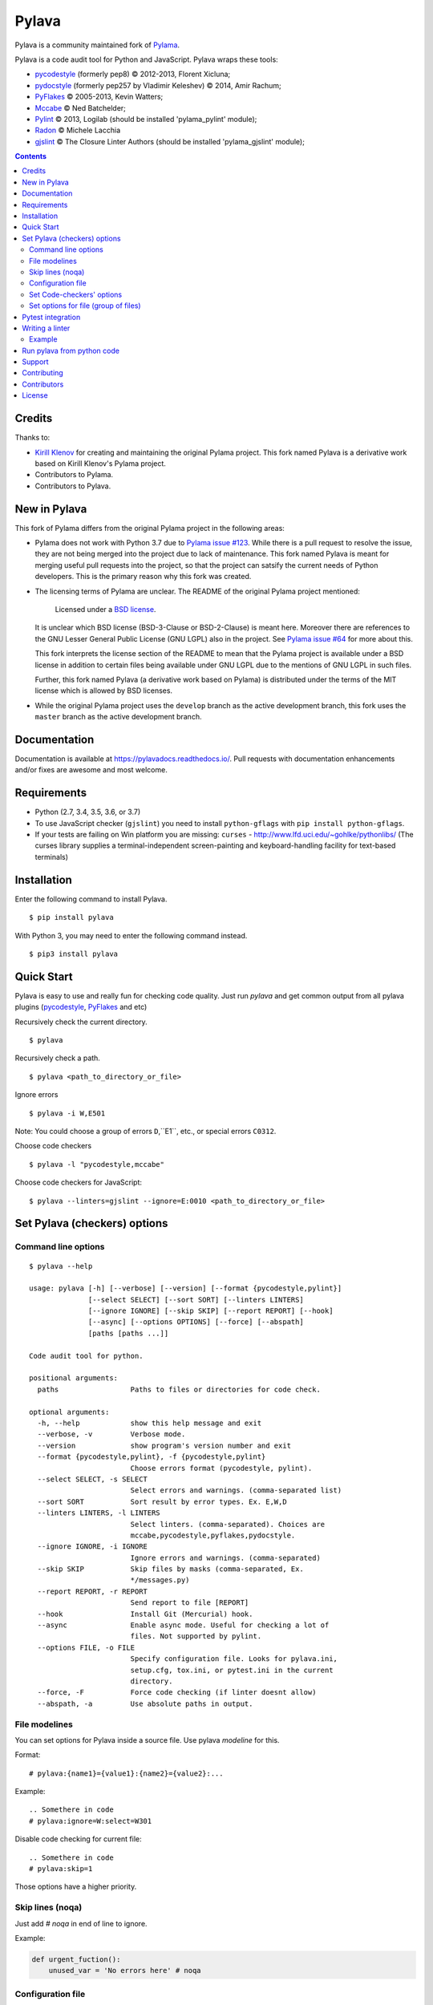 Pylava
======
Pylava is a community maintained fork of `Pylama
<https://github.com/klen/pylama>`_.

.. image:: https://travis-ci.com/pylava/pylava.svg?branch=master
    :target: https://travis-ci.com/pylava/pylava
    :alt: Build Status

.. image:: https://coveralls.io/repos/github/pylava/pylava/badge.svg?branch=master
    :target: https://coveralls.io/github/pylava/pylava?branch=master
    :alt: Coveralls

.. image:: https://img.shields.io/pypi/v/pylava.svg
    :target: https://pypi.org/project/pylava/
    :alt: Version

.. image:: https://readthedocs.org/projects/pylavadocs/badge/?version=latest
    :target: https://pylavadocs.readthedocs.io/en/latest/?badge=latest
    :alt: Documentation Status

Pylava is a code audit tool for Python and JavaScript. Pylava wraps
these tools:

* pycodestyle_ (formerly pep8) © 2012-2013, Florent Xicluna;
* pydocstyle_ (formerly pep257 by Vladimir Keleshev) © 2014, Amir Rachum;
* PyFlakes_ © 2005-2013, Kevin Watters;
* Mccabe_ © Ned Batchelder;
* Pylint_ © 2013, Logilab (should be installed 'pylama_pylint' module);
* Radon_ © Michele Lacchia
* gjslint_ © The Closure Linter Authors (should be installed 'pylama_gjslint' module);

.. _pycodestyle: https://github.com/PyCQA/pycodestyle
.. _pydocstyle: https://github.com/PyCQA/pydocstyle/
.. _PyFlakes: https://github.com/pyflakes/pyflakes
.. _Mccabe: http://nedbatchelder.com/blog/200803/python_code_complexity_microtool.html
.. _Pylint: http://pylint.org
.. _Radon: https://github.com/rubik/radon
.. _gjslint: https://developers.google.com/closure/utilities


.. contents::


Credits
-------
Thanks to:

- `Kirill Klenov <https://github.com/klen>`_ for creating and
  maintaining the original Pylama project. This fork named Pylava is a
  derivative work based on Kirill Klenov's Pylama project.
- Contributors to Pylama.
- Contributors to Pylava.


New in Pylava
-------------
This fork of Pylama differs from the original Pylama project in the
following areas:

- Pylama does not work with Python 3.7 due to `Pylama issue #123
  <https://github.com/klen/pylama/issues/123>`_. While there is a pull
  request to resolve the issue, they are not being merged into the
  project due to lack of maintenance. This fork named Pylava is meant
  for merging useful pull requests into the project, so that the project
  can satsify the current needs of Python developers. This is the
  primary reason why this fork was created.

- The licensing terms of Pylama are unclear. The README of the original
  Pylama project mentioned:

    Licensed under a `BSD license`_.

  It is unclear which BSD license (BSD-3-Clause or BSD-2-Clause) is
  meant here. Moreover there are references to the GNU Lesser General
  Public License (GNU LGPL) also in the project. See `Pylama issue #64
  <https://github.com/klen/pylama/issues/64>`_ for more about this.

  This fork interprets the license section of the README to mean that
  the Pylama project is available under a BSD license in addition to
  certain files being available under GNU LGPL due to the mentions of
  GNU LGPL in such files.

  Further, this fork named Pylava (a derivative work based on Pylama) is
  distributed under the terms of the MIT license which is allowed by BSD
  licenses.

- While the original Pylama project uses the ``develop`` branch as the
  active development branch, this fork uses the ``master`` branch as the
  active development branch.

.. _BSD license: http://www.linfo.org/bsdlicense.html


Documentation
-------------
Documentation is available at https://pylavadocs.readthedocs.io/. Pull
requests with documentation enhancements and/or fixes are awesome and
most welcome.


Requirements
------------
- Python (2.7, 3.4, 3.5, 3.6, or 3.7)
- To use JavaScript checker (``gjslint``) you need to install
  ``python-gflags`` with ``pip install python-gflags``.
- If your tests are failing on Win platform you are missing:
  ``curses`` - http://www.lfd.uci.edu/~gohlke/pythonlibs/
  (The curses library supplies a terminal-independent screen-painting
  and keyboard-handling facility for text-based terminals)


Installation
------------
Enter the following command to install Pylava. ::

    $ pip install pylava

With Python 3, you may need to enter the following command instead. ::

    $ pip3 install pylava


Quick Start
-----------
Pylava is easy to use and really fun for checking code quality. Just run
`pylava` and get common output from all pylava plugins (pycodestyle_,
PyFlakes_ and etc)

Recursively check the current directory. ::

    $ pylava

Recursively check a path. ::

    $ pylava <path_to_directory_or_file>

Ignore errors ::

    $ pylava -i W,E501

Note: You could choose a group of errors ``D``,``E1``, etc., or special
errors ``C0312``.

Choose code checkers ::

    $ pylava -l "pycodestyle,mccabe"

Choose code checkers for JavaScript::

    $ pylava --linters=gjslint --ignore=E:0010 <path_to_directory_or_file>

.. _options:


Set Pylava (checkers) options
-----------------------------
Command line options
~~~~~~~~~~~~~~~~~~~~
::

    $ pylava --help

    usage: pylava [-h] [--verbose] [--version] [--format {pycodestyle,pylint}]
                  [--select SELECT] [--sort SORT] [--linters LINTERS]
                  [--ignore IGNORE] [--skip SKIP] [--report REPORT] [--hook]
                  [--async] [--options OPTIONS] [--force] [--abspath]
                  [paths [paths ...]]

    Code audit tool for python.

    positional arguments:
      paths                 Paths to files or directories for code check.

    optional arguments:
      -h, --help            show this help message and exit
      --verbose, -v         Verbose mode.
      --version             show program's version number and exit
      --format {pycodestyle,pylint}, -f {pycodestyle,pylint}
                            Choose errors format (pycodestyle, pylint).
      --select SELECT, -s SELECT
                            Select errors and warnings. (comma-separated list)
      --sort SORT           Sort result by error types. Ex. E,W,D
      --linters LINTERS, -l LINTERS
                            Select linters. (comma-separated). Choices are
                            mccabe,pycodestyle,pyflakes,pydocstyle.
      --ignore IGNORE, -i IGNORE
                            Ignore errors and warnings. (comma-separated)
      --skip SKIP           Skip files by masks (comma-separated, Ex.
                            */messages.py)
      --report REPORT, -r REPORT
                            Send report to file [REPORT]
      --hook                Install Git (Mercurial) hook.
      --async               Enable async mode. Useful for checking a lot of
                            files. Not supported by pylint.
      --options FILE, -o FILE
                            Specify configuration file. Looks for pylava.ini,
                            setup.cfg, tox.ini, or pytest.ini in the current
                            directory.
      --force, -F           Force code checking (if linter doesnt allow)
      --abspath, -a         Use absolute paths in output.


File modelines
~~~~~~~~~~~~~~
You can set options for Pylava inside a source file. Use
pylava *modeline* for this.

Format: ::

    # pylava:{name1}={value1}:{name2}={value2}:...

Example: ::

     .. Somethere in code
     # pylava:ignore=W:select=W301

Disable code checking for current file: ::

     .. Somethere in code
     # pylava:skip=1

Those options have a higher priority.


Skip lines (noqa)
~~~~~~~~~~~~~~~~~
Just add `# noqa` in end of line to ignore.

Example:

.. code:: python

    def urgent_fuction():
        unused_var = 'No errors here' # noqa


Configuration file
~~~~~~~~~~~~~~~~~~
Pylava looks for a configuration file in the current directory.

The program searches for the first matching ini-style configuration file in
the directories of command line argument. Pylava looks for the configuration
in this order: ::

    pylava.ini
    setup.cfg
    tox.ini
    pytest.ini

The ``--option`` / ``-o`` argument can be used to specify a
configuration file.

Pylava searches for sections whose names start with `pylava`.

The `pylava` section configures global options like `linters` and `skip`.

Example: ::

    [pylava]
    format = pylint
    skip = */.tox/*,*/.env/*
    linters = pylint,mccabe
    ignore = F0401,C0111,E731


Set Code-checkers' options
~~~~~~~~~~~~~~~~~~~~~~~~~~
You could set options for special code checker with pylava configurations.

Example: ::

    [pylava:pyflakes]
    builtins = _

    [pylava:pycodestyle]
    max_line_length = 100

    [pylava:pylint]
    max_line_length = 100
    disable = R

See code-checkers' documentation for more info.


Set options for file (group of files)
~~~~~~~~~~~~~~~~~~~~~~~~~~~~~~~~~~~~~
You could set options for special file (group of files)
with sections:

The options have a higher priority than in the `pylava` section.

Example: ::

    [pylava:*/pylava/main.py]
    ignore = C901,R0914,W0212
    select = R

    [pylava:*/tests.py]
    ignore = C0110

    [pylava:*/setup.py]
    skip = 1


Pytest integration
------------------
Pylava has Pytest_ support. The package automatically registers itself
as a pytest plugin during installation. Pylava also supports
`pytest_cache` plugin.

Check files with pylava: ::

    pytest --pylava ...

Recommended way to set pylava options when using pytest — configuration
files (see below).

.. _Pytest: http://pytest.org

Writing a linter
----------------
You can write a custom extension for Pylava. Custom linter should be a
python module. Name should be like ``pylava_<name>``.

In ``setup.py``, ``pylava.linter`` entry point should be defined.

Example:

.. code:: python

    setup(
        # ...
        entry_points={
            'pylava.linter': ['lintername = pylava_lintername.main:Linter'],
        }
        # ...
    )

``Linter`` should be instance of ``pylava.lint.Linter`` class. Must
implement two methods:

- ``allow`` takes a path and returns true if linter can check this file for errors.
- ``run`` takes a path and meta keywords params and returns a list of errors.

Example
~~~~~~~
Just a virtual 'WOW' checker.

setup.py:

.. code:: python

    setup(
        name='pylava_wow',
        install_requires=[ 'setuptools' ],
        entry_points={
            'pylava.linter': ['wow = pylava_wow.main:Linter'],
        }
        # ...
    )

pylava_wow.py:

.. code:: python

    from pylava.lint import Linter as BaseLinter

    class Linter(BaseLinter):

        def allow(self, path):
            return 'wow' in path

        def run(self, path, **meta):
            with open(path) as f:
                if 'wow' in f.read():
                    return [{
                        lnum: 0,
                        col: 0,
                        text: 'Wow has been found.',
                        type: 'WOW'
                    }]


Run pylava from python code
---------------------------
.. code:: python

    from pylava.main import check_path, parse_options

    # Use and/or modify 0 or more of the options defined as keys in the
    # variable my_redefined_options below. To use defaults for any
    # option, remove that key completely.
    my_redefined_options = {
        'linters': ['pep257', 'pydocstyle', 'pycodestyle', 'pyflakes' ...],
        'ignore': ['D203', 'D213', 'D406', 'D407', 'D413' ...],
        'select': ['R1705' ...],
        'sort': 'F,E,W,C,D,...',
        'skip': '*__init__.py,*/test/*.py,...',
        'async': True,
        'force': True
        ...
    }
    # relative path of the directory in which pylama should check
    my_path = '...'

    options = parse_options([my_path], **my_redefined_options)
    errors = check_path(options, rootdir='.')



Support
-------
To report bugs, suggest improvements, or ask questions, please create a
new issue at http://github.com/pylava/pylava/issues.


Contributing
------------
Development of Pylava happens at the ``master`` branch of
https://github.com/pylava/pylava.


Contributors
------------
See AUTHORS_.

.. _AUTHORS: https://github.com/pylava/pylava/blob/master/AUTHORS.rst


License
-------
This is free software. You are permitted to use, copy, modify, merge,
publish, distribute, sublicense, and/or sell copies of it, under the
terms of the MIT License. See LICENSE.rst_ for the complete license.

This software is provided WITHOUT ANY WARRANTY; without even the implied
warranty of MERCHANTABILITY or FITNESS FOR A PARTICULAR PURPOSE. See
LICENSE.rst_ for the complete disclaimer.

.. _LICENSE.rst: https://github.com/pylava/pylava/blob/master/LICENSE.rst

The original README from Pylama that made Pylama available under a BSD
license and the original LICENSE file with the GNU LGPL license text are
archived in the `pylama-archive
<https://github.com/pylava/pylava/tree/master/pylama-archive>`_
directory.
